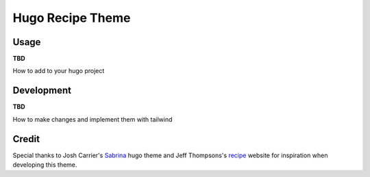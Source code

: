 =================
Hugo Recipe Theme
=================


Usage
-----
**TBD**

How to add to your hugo project

Development
-----------
**TBD**

How to make changes and implement them with tailwind


Credit
------

Special thanks to Josh Carrier's `Sabrina <https://github.com/joshjcarrier/hugo-sabrina>`_ hugo theme and Jeff Thompsons's `recipe <https://github.com/jeffThompson/Recipes>`_ website for inspiration when developing this theme.